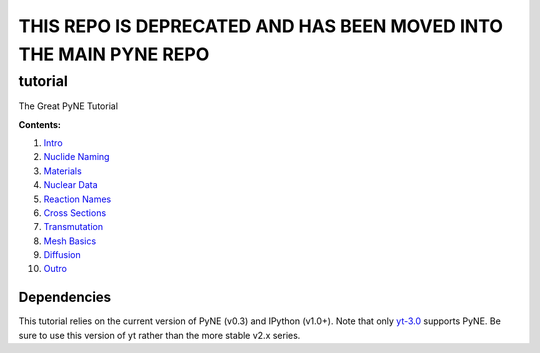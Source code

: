 THIS REPO IS DEPRECATED AND HAS BEEN MOVED INTO THE MAIN PYNE REPO
******************************************************************

tutorial
========

The Great PyNE Tutorial

**Contents:**

1. `Intro <http://nbviewer.ipython.org/urls/raw.github.com/pyne/tutorial/master/00-intro.ipynb>`_
2. `Nuclide Naming <http://nbviewer.ipython.org/urls/raw.github.com/pyne/tutorial/master/01-nuclide-naming.ipynb>`_
3. `Materials <http://nbviewer.ipython.org/urls/raw.github.com/pyne/tutorial/master/02-materials.ipynb>`_
4. `Nuclear Data <http://nbviewer.ipython.org/urls/raw.github.com/pyne/tutorial/master/03-nuclear-data.ipynb>`_
5. `Reaction Names <http://nbviewer.ipython.org/urls/raw.github.com/pyne/tutorial/master/04-reaction_names.ipynb>`_
6. `Cross Sections <http://nbviewer.ipython.org/urls/raw.github.com/pyne/tutorial/master/05-cross-sections.ipynb>`_
7. `Transmutation <http://nbviewer.ipython.org/urls/raw.github.com/pyne/tutorial/master/06-transmutation.ipynb>`_
8. `Mesh Basics <http://nbviewer.ipython.org/urls/raw.github.com/pyne/tutorial/master/07-mesh-basics.ipynb>`_
9. `Diffusion <http://nbviewer.ipython.org/urls/raw.github.com/pyne/tutorial/master/08-diffusion.ipynb>`_
10. `Outro <http://nbviewer.ipython.org/urls/raw.github.com/pyne/tutorial/master/09-outro.ipynb>`_

Dependencies
------------
This tutorial relies on the current version of PyNE (v0.3)
and IPython (v1.0+). Note that only `yt-3.0 <https://bitbucket.org/yt_analysis/yt-3.0>`_
supports PyNE.  Be sure to use this version of yt rather 
than the more stable v2.x series.

